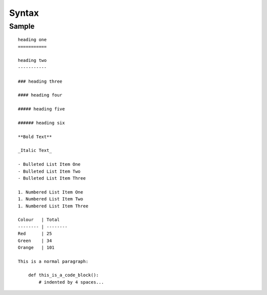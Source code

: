 Syntax
******

Sample
======

::

  heading one  
  ===========
  
  heading two  
  -----------
  
  ### heading three
  
  #### heading four
  
  ##### heading five
  
  ###### heading six
  
  **Bold Text**
  
  _Italic Text_
  
  - Bulleted List Item One
  - Bulleted List Item Two
  - Bulleted List Item Three
  
  1. Numbered List Item One
  1. Numbered List Item Two
  1. Numbered List Item Three
  
  Colour   | Total
  -------- | --------
  Red      | 25
  Green    | 34
  Orange   | 101

  This is a normal paragraph:

      def this_is_a_code_block():
          # indented by 4 spaces...
